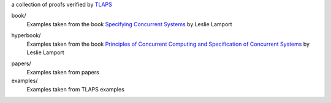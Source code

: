 a collection of proofs verified by TLAPS__

.. __: http://tla.msr-inria.inria.fr/tlaps

book/
  Examples taken from the book `Specifying Concurrent Systems`__ by
  Leslie Lamport

.. __: http://research.microsoft.com/en-us/um/people/lamport/tla/book.html

hyperbook/
  Examples taken from the book `Principles of Concurrent Computing and
  Specification of Concurrent Systems`__ by Leslie Lamport

.. __: http://research.microsoft.com/en-us/um/people/lamport/tla/hyperbook.html

papers/
  Examples taken from papers

examples/
  Examples taken from TLAPS examples
